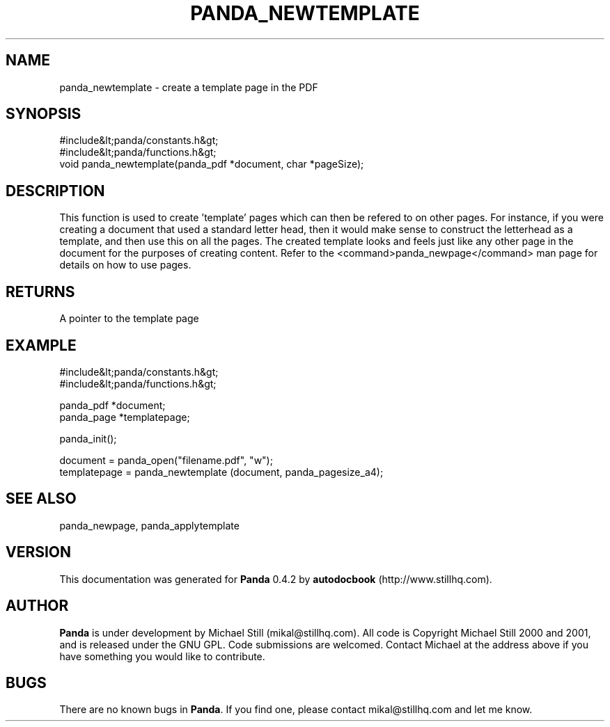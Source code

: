 .\" This manpage has been automatically generated by docbook2man 
.\" from a DocBook document.  This tool can be found at:
.\" <http://shell.ipoline.com/~elmert/comp/docbook2X/> 
.\" Please send any bug reports, improvements, comments, patches, 
.\" etc. to Steve Cheng <steve@ggi-project.org>.
.TH "PANDA_NEWTEMPLATE" "3" "29 April 2003" "" ""

.SH NAME
panda_newtemplate \- create a template page in the PDF
.SH SYNOPSIS

.nf
 #include&lt;panda/constants.h&gt;
 #include&lt;panda/functions.h&gt;
 void panda_newtemplate(panda_pdf *document, char *pageSize);
.fi
.SH "DESCRIPTION"
.PP
This function is used to create 'template' pages which can then be refered to on other pages. For instance, if you were creating a document that used a standard letter head, then it would make sense to construct the letterhead as a template, and then use this on all the pages. The created template looks and feels just like any other page in the document for the purposes of creating content. Refer to the <command>panda_newpage</command> man page for details on how to use pages.
.SH "RETURNS"
.PP
A pointer to the template page
.SH "EXAMPLE"

.nf
 #include&lt;panda/constants.h&gt;
 #include&lt;panda/functions.h&gt;
 
 panda_pdf *document;
 panda_page *templatepage;
 
 panda_init();
 
 document = panda_open("filename.pdf", "w");
 templatepage = panda_newtemplate (document, panda_pagesize_a4);
.fi
.SH "SEE ALSO"
.PP
panda_newpage, panda_applytemplate
.SH "VERSION"
.PP
This documentation was generated for \fBPanda\fR 0.4.2 by \fBautodocbook\fR (http://www.stillhq.com).
.SH "AUTHOR"
.PP
\fBPanda\fR is under development by Michael Still (mikal@stillhq.com). All code is Copyright Michael Still 2000 and 2001,  and is released under the GNU GPL. Code submissions are welcomed. Contact Michael at the address above if you have something you would like to contribute.
.SH "BUGS"
.PP
There  are no known bugs in \fBPanda\fR. If you find one, please contact mikal@stillhq.com and let me know.
